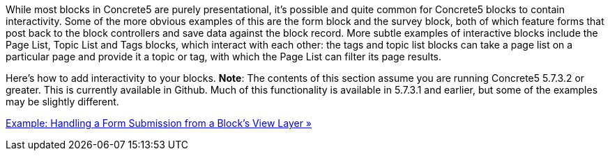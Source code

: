 While most blocks in Concrete5 are purely presentational, it's possible and quite common for Concrete5 blocks to contain interactivity. Some of the more obvious examples of this are the form block and the survey block, both of which feature forms that post back to the block controllers and save data against the block record. More subtle examples of interactive blocks include the Page List, Topic List and Tags blocks, which interact with each other: the tags and topic list blocks can take a page list on a particular page and provide it a topic or tag, with which the Page List can filter its page results.

Here's how to add interactivity to your blocks. **Note**: The contents of this section assume you are running Concrete5 5.7.3.2 or greater. This is currently available in Github. Much of this functionality is available in 5.7.3.1 and earlier, but some of the examples may be slightly different.

link:/developers-book/working-with-blocks/creating-a-new-block-type/interactive-blocks/form-submissions/[Example: Handling a Form Submission from a Block's View Layer »]
